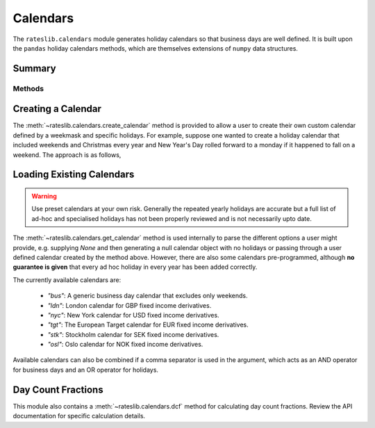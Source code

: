 .. ipython:: python
   :suppress:

   from rateslib.calendars import *
   from datetime import datetime as dt

************
Calendars
************

The ``rateslib.calendars`` module generates holiday calendars so that
business days are well defined.
It is built upon the ``pandas`` holiday calendars methods, which are themselves
extensions of ``numpy`` data structures.

Summary
*******

Methods
-------
.. autosummary::
   rateslib.calendars.create_calendar
   rateslib.calendars.get_calendar
   rateslib.calendars.add_tenor
   rateslib.calendars.dcf


Creating a Calendar
********************

The :meth:`~rateslib.calendars.create_calendar` method is provided to allow
a user to create their
own custom calendar defined by a weekmask and specific holidays. For example,
suppose one wanted to create a holiday calendar that included weekends and
Christmas every year and New Year's Day rolled forward to a monday if it
happened to fall on a weekend. The approach is as follows,

.. ipython:: python

   from pandas import date_range
   from pandas.tseries.holiday import Holiday, next_monday
   holidays = [
       Holiday("Christmas", month=12, day=25),
       Holiday("New Year's", month=1, day=1, observance=next_monday),
   ]
   custom_cal = create_calendar(holidays, "Mon Tue Wed Thu Fri")
   date_range(start=dt(2022, 12, 23), end=dt(2023, 1, 5), freq=custom_cal)

Loading Existing Calendars
***************************

.. warning::

   Use preset calendars at your own risk. Generally the repeated yearly holidays are
   accurate but a full list of ad-hoc and specialised holidays has not been properly
   reviewed and is not necessarily upto date.

The :meth:`~rateslib.calendars.get_calendar` method is used internally
to parse the different
options a user might provide, e.g. supplying `None` and then generating a
null calendar object with no holidays or passing through a user defined
calendar created by the method above. However, there are also some calendars
pre-programmed, although **no guarantee is given** that every ad hoc holiday in
every year has been added correctly.

The currently available calendars are:

  - `"bus"`: A generic business day calendar that excludes only weekends.
  - `"ldn"`: London calendar for GBP fixed income derivatives.
  - `"nyc"`: New York calendar for USD fixed income derivatives.
  - `"tgt"`: The European Target calendar for EUR fixed income derivatives.
  - `"stk"`: Stockholm calendar for SEK fixed income derivatives.
  - `"osl"`: Oslo calendar for NOK fixed income derivatives.

.. ipython:: python

   ldn_cal = get_calendar("ldn")
   date_range(start=dt(2022, 12, 23), end=dt(2023, 1, 9), freq=ldn_cal)
   stk_cal = get_calendar("stk")
   date_range(start=dt(2022, 12, 23), end=dt(2023, 1, 9), freq=stk_cal)

Available calendars can also be combined if a comma separator is used in the
argument, which acts as an AND operator for business days and an OR operator for
holidays.

.. ipython:: python

   ldn_stk_cal = get_calendar("ldn,stk")
   date_range(start=dt(2022, 12, 23), end=dt(2023, 1, 9), freq=ldn_stk_cal)

Day Count Fractions
********************

This module also contains a :meth:`~rateslib.calendars.dcf` method for calculating
day count fractions.
Review the API documentation for specific calculation details.
